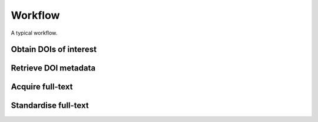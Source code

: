 Workflow
========


A typical workflow.

Obtain DOIs of interest
-----------------------

Retrieve DOI metadata
---------------------

Acquire full-text
-----------------

Standardise full-text
---------------------
